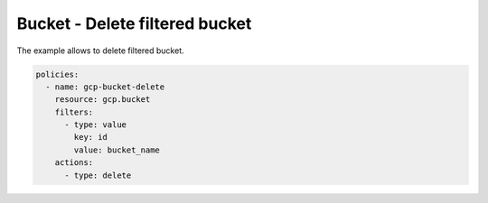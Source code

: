 Bucket - Delete filtered bucket
===============================

The example allows to delete filtered bucket.

.. code-block:: yaml

    policies:
      - name: gcp-bucket-delete
        resource: gcp.bucket
        filters:
          - type: value
            key: id
            value: bucket_name
        actions:
          - type: delete